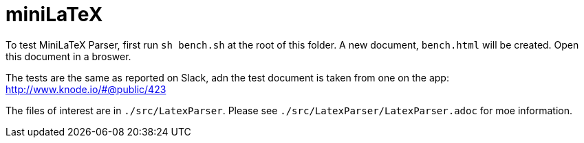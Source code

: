 # miniLaTeX

To test MiniLaTeX Parser, first run `sh bench.sh` at the root of this folder.
A new document, `bench.html` will be created.  Open
this document in a broswer.

The tests are the same as reported on Slack, adn the test document
is taken from one on the app: http://www.knode.io/#@public/423

The files of interest are in `./src/LatexParser`.
Please see `./src/LatexParser/LatexParser.adoc`
for moe information.

